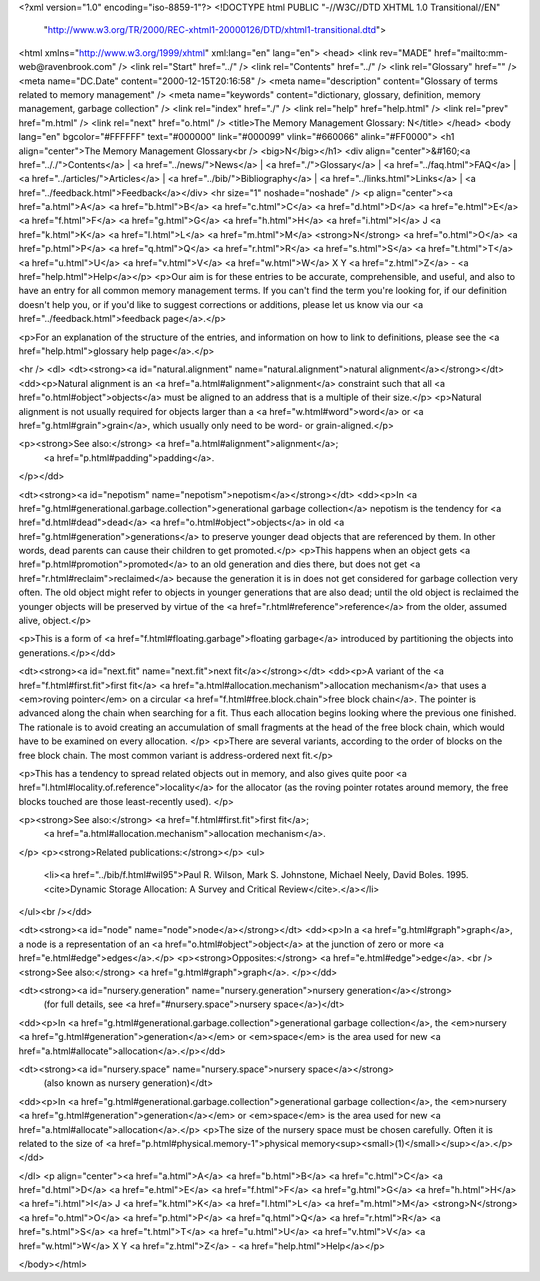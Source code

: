 <?xml version="1.0" encoding="iso-8859-1"?>
<!DOCTYPE html PUBLIC "-//W3C//DTD XHTML 1.0 Transitional//EN"
        "http://www.w3.org/TR/2000/REC-xhtml1-20000126/DTD/xhtml1-transitional.dtd">
<html xmlns="http://www.w3.org/1999/xhtml" xml:lang="en" lang="en">
<head>
<link rev="MADE" href="mailto:mm-web@ravenbrook.com" />
<link rel="Start" href="../" />
<link rel="Contents" href="../" />
<link rel="Glossary" href="" />
<meta name="DC.Date" content="2000-12-15T20:16:58" />
<meta name="description" content="Glossary of terms related to memory management" />
<meta name="keywords" content="dictionary, glossary, definition, memory management, garbage collection" />
<link rel="index" href="./" />
<link rel="help" href="help.html" />
<link rel="prev" href="m.html" />
<link rel="next" href="o.html" />
<title>The Memory Management Glossary: N</title>
</head>
<body lang="en" bgcolor="#FFFFFF" text="#000000" link="#000099" vlink="#660066" alink="#FF0000">
<h1 align="center">The Memory Management Glossary<br />
<big>N</big></h1>
<div align="center">&#160;<a href=".././">Contents</a> |
<a href="../news/">News</a> |
<a href="./">Glossary</a> |
<a href="../faq.html">FAQ</a> |
<a href="../articles/">Articles</a> |
<a href="../bib/">Bibliography</a> |
<a href="../links.html">Links</a> |
<a href="../feedback.html">Feedback</a></div>
<hr size="1" noshade="noshade" />
<p align="center"><a href="a.html">A</a>
<a href="b.html">B</a>
<a href="c.html">C</a>
<a href="d.html">D</a>
<a href="e.html">E</a>
<a href="f.html">F</a>
<a href="g.html">G</a>
<a href="h.html">H</a>
<a href="i.html">I</a>
J
<a href="k.html">K</a>
<a href="l.html">L</a>
<a href="m.html">M</a>
<strong>N</strong>
<a href="o.html">O</a>
<a href="p.html">P</a>
<a href="q.html">Q</a>
<a href="r.html">R</a>
<a href="s.html">S</a>
<a href="t.html">T</a>
<a href="u.html">U</a>
<a href="v.html">V</a>
<a href="w.html">W</a>
X
Y
<a href="z.html">Z</a> - <a href="help.html">Help</a></p>
<p>Our aim is for these entries to be accurate, comprehensible, and useful, and also to have an entry for all common memory management terms.  If you can't find the term you're looking for, if our definition doesn't help you, or if you'd like to suggest corrections or additions, please let us know via our <a href="../feedback.html">feedback page</a>.</p>

<p>For an explanation of the structure of the entries, and information on how to link to definitions, please see the <a href="help.html">glossary help page</a>.</p>

<hr />
<dl>
<dt><strong><a id="natural.alignment" name="natural.alignment">natural alignment</a></strong></dt>
<dd><p>Natural alignment is an <a href="a.html#alignment">alignment</a> constraint such that all <a href="o.html#object">objects</a> must be aligned to an address that is a multiple of their size.</p>
<p>Natural alignment is not usually required for objects larger than a <a href="w.html#word">word</a> or <a href="g.html#grain">grain</a>, which usually only need to be word- or grain-aligned.</p>

<p><strong>See also:</strong> <a href="a.html#alignment">alignment</a>;
    <a href="p.html#padding">padding</a>.
</p></dd>

<dt><strong><a id="nepotism" name="nepotism">nepotism</a></strong></dt>
<dd><p>In <a href="g.html#generational.garbage.collection">generational garbage collection</a> nepotism is the tendency for <a href="d.html#dead">dead</a> <a href="o.html#object">objects</a> in old <a href="g.html#generation">generations</a> to preserve younger dead objects that are referenced by them.  In other words, dead parents can cause their children to get promoted.</p>
<p>This happens when an object gets <a href="p.html#promotion">promoted</a> to an old generation and dies there, but does not get <a href="r.html#reclaim">reclaimed</a> because the generation it is in does not get considered for garbage collection very often.  The old object might refer to objects in younger generations that are also dead; until the old object is reclaimed the younger objects will be preserved by virtue of the <a href="r.html#reference">reference</a> from the older, assumed alive, object.</p>

<p>This is a form of <a href="f.html#floating.garbage">floating garbage</a> introduced by partitioning the objects into generations.</p></dd>


<dt><strong><a id="next.fit" name="next.fit">next fit</a></strong></dt>
<dd><p>A variant of the <a href="f.html#first.fit">first fit</a> <a href="a.html#allocation.mechanism">allocation mechanism</a> that uses a
<em>roving pointer</em> on a circular <a href="f.html#free.block.chain">free block chain</a>. The pointer is advanced along the chain when searching for a fit. Thus each allocation begins looking where the previous one finished.
The rationale is to avoid creating an accumulation of small
fragments at the head of the free block chain, which would have to be
examined on every allocation.
</p>
<p>There are several variants, according to the order of blocks on the
free block chain. The most common variant is address-ordered next fit.</p>

<p>This has a tendency to spread related objects out in memory, and also
gives quite poor <a href="l.html#locality.of.reference">locality</a> for the allocator (as the roving pointer
rotates around memory, the free blocks touched are those
least-recently used).
</p>

<p><strong>See also:</strong> <a href="f.html#first.fit">first fit</a>;
    <a href="a.html#allocation.mechanism">allocation mechanism</a>.
</p>
<p><strong>Related publications:</strong></p>
<ul>
  <li><a href="../bib/f.html#wil95">Paul R. Wilson, Mark S. Johnstone, Michael Neely, David Boles. 1995. <cite>Dynamic Storage Allocation: A Survey and Critical Review</cite>.</a></li>
</ul><br /></dd>

<dt><strong><a id="node" name="node">node</a></strong></dt>
<dd><p>In a <a href="g.html#graph">graph</a>, a node is a representation of an <a href="o.html#object">object</a> at the
junction of zero or more <a href="e.html#edge">edges</a>.</p>
<p><strong>Opposites:</strong> <a href="e.html#edge">edge</a>.
<br />
<strong>See also:</strong> <a href="g.html#graph">graph</a>.
</p></dd>

<dt><strong><a id="nursery.generation" name="nursery.generation">nursery generation</a></strong>
  (for full details, see <a href="#nursery.space">nursery space</a>)</dt>
<dd><p>In <a href="g.html#generational.garbage.collection">generational garbage collection</a>, the <em>nursery <a href="g.html#generation">generation</a></em> or <em>space</em> is the area used for new <a href="a.html#allocate">allocation</a>.</p></dd>

<dt><strong><a id="nursery.space" name="nursery.space">nursery space</a></strong>
  (also known as nursery generation)</dt>
<dd><p>In <a href="g.html#generational.garbage.collection">generational garbage collection</a>, the <em>nursery <a href="g.html#generation">generation</a></em> or <em>space</em> is the area used for new <a href="a.html#allocate">allocation</a>.</p>
<p>The size of the nursery space must be chosen carefully.  Often it is related to the size of <a href="p.html#physical.memory-1">physical memory<sup><small>(1)</small></sup></a>.</p></dd>


</dl>
<p align="center"><a href="a.html">A</a>
<a href="b.html">B</a>
<a href="c.html">C</a>
<a href="d.html">D</a>
<a href="e.html">E</a>
<a href="f.html">F</a>
<a href="g.html">G</a>
<a href="h.html">H</a>
<a href="i.html">I</a>
J
<a href="k.html">K</a>
<a href="l.html">L</a>
<a href="m.html">M</a>
<strong>N</strong>
<a href="o.html">O</a>
<a href="p.html">P</a>
<a href="q.html">Q</a>
<a href="r.html">R</a>
<a href="s.html">S</a>
<a href="t.html">T</a>
<a href="u.html">U</a>
<a href="v.html">V</a>
<a href="w.html">W</a>
X
Y
<a href="z.html">Z</a> - <a href="help.html">Help</a></p>

</body></html>